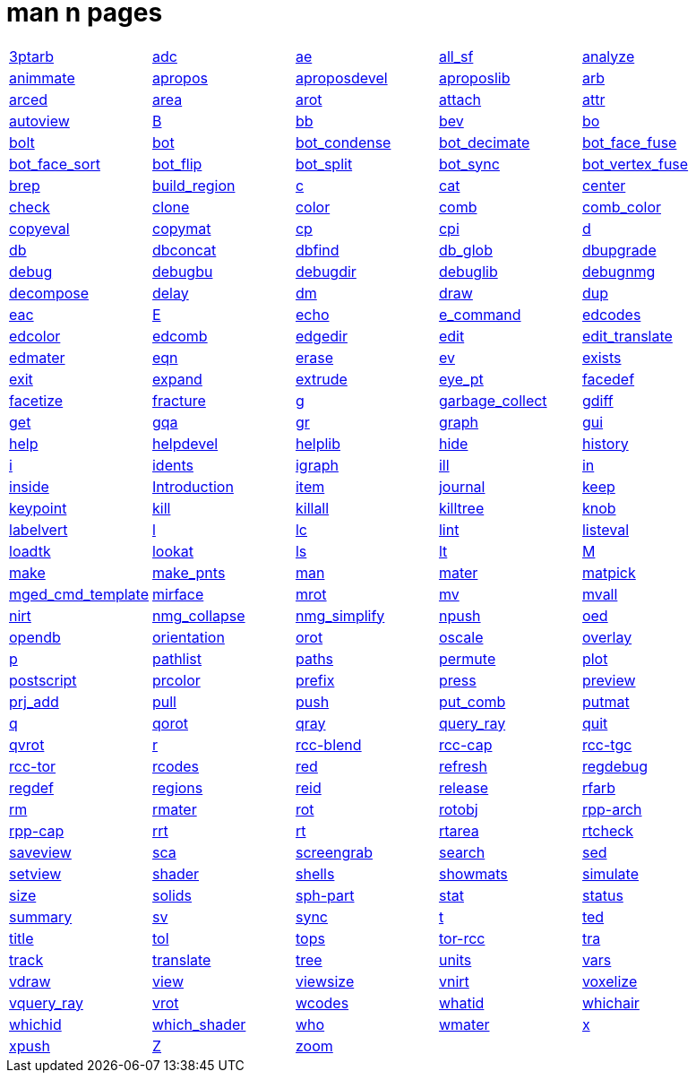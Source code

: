= man n pages

[cols="5*1"]
|===
| xref:man:n/3ptarb.adoc[3ptarb]
| xref:man:n/adc.adoc[adc]
| xref:man:n/ae.adoc[ae]
| xref:man:n/all_sf.adoc[all_sf]
| xref:man:n/analyze.adoc[analyze]

| xref:man:n/animmate.adoc[animmate]
| xref:man:n/apropos.adoc[apropos]
| xref:man:n/aproposdevel.adoc[aproposdevel]
| xref:man:n/aproposlib.adoc[aproposlib]
| xref:man:n/arb.adoc[arb]

| xref:man:n/arced.adoc[arced]
| xref:man:n/area.adoc[area]
| xref:man:n/arot.adoc[arot]
| xref:man:n/attach.adoc[attach]
| xref:man:n/attr.adoc[attr]

| xref:man:n/autoview.adoc[autoview]
| xref:man:n/B.adoc[B]
| xref:man:n/bb.adoc[bb]
| xref:man:n/bev.adoc[bev]
| xref:man:n/bo.adoc[bo]

| xref:man:n/bolt.adoc[bolt]
| xref:man:n/bot.adoc[bot]
| xref:man:n/bot_condense.adoc[bot_condense]
| xref:man:n/bot_decimate.adoc[bot_decimate]
| xref:man:n/bot_face_fuse.adoc[bot_face_fuse]

| xref:man:n/bot_face_sort.adoc[bot_face_sort]
| xref:man:n/bot_flip.adoc[bot_flip]
| xref:man:n/bot_split.adoc[bot_split]
| xref:man:n/bot_sync.adoc[bot_sync]
| xref:man:n/bot_vertex_fuse.adoc[bot_vertex_fuse]

| xref:man:n/brep.adoc[brep]
| xref:man:n/build_region.adoc[build_region]
| xref:man:n/c.adoc[c]
| xref:man:n/cat.adoc[cat]
| xref:man:n/center.adoc[center]

| xref:man:n/check.adoc[check]
| xref:man:n/clone.adoc[clone]
| xref:man:n/color.adoc[color]
| xref:man:n/comb.adoc[comb]
| xref:man:n/comb_color.adoc[comb_color]

| xref:man:n/copyeval.adoc[copyeval]
| xref:man:n/copymat.adoc[copymat]
| xref:man:n/cp.adoc[cp]
| xref:man:n/cpi.adoc[cpi]
| xref:man:n/d.adoc[d]

| xref:man:n/db.adoc[db]
| xref:man:n/dbconcat.adoc[dbconcat]
| xref:man:n/dbfind.adoc[dbfind]
| xref:man:n/db_glob.adoc[db_glob]
| xref:man:n/dbupgrade.adoc[dbupgrade]

| xref:man:n/debug.adoc[debug]
| xref:man:n/debugbu.adoc[debugbu]
| xref:man:n/debugdir.adoc[debugdir]
| xref:man:n/debuglib.adoc[debuglib]
| xref:man:n/debugnmg.adoc[debugnmg]

| xref:man:n/decompose.adoc[decompose]
| xref:man:n/delay.adoc[delay]
| xref:man:n/dm.adoc[dm]
| xref:man:n/draw.adoc[draw]
| xref:man:n/dup.adoc[dup]

| xref:man:n/eac.adoc[eac]
| xref:man:n/E.adoc[E]
| xref:man:n/echo.adoc[echo]
| xref:man:n/e_command.adoc[e_command]
| xref:man:n/edcodes.adoc[edcodes]

| xref:man:n/edcolor.adoc[edcolor]
| xref:man:n/edcomb.adoc[edcomb]
| xref:man:n/edgedir.adoc[edgedir]
| xref:man:n/edit.adoc[edit]
| xref:man:n/edit_translate.adoc[edit_translate]

| xref:man:n/edmater.adoc[edmater]
| xref:man:n/eqn.adoc[eqn]
| xref:man:n/erase.adoc[erase]
| xref:man:n/ev.adoc[ev]
| xref:man:n/exists.adoc[exists]

| xref:man:n/exit.adoc[exit]
| xref:man:n/expand.adoc[expand]
| xref:man:n/extrude.adoc[extrude]
| xref:man:n/eye_pt.adoc[eye_pt]
| xref:man:n/facedef.adoc[facedef]

| xref:man:n/facetize.adoc[facetize]
| xref:man:n/fracture.adoc[fracture]
| xref:man:n/g.adoc[g]
| xref:man:n/garbage_collect.adoc[garbage_collect]
| xref:man:n/gdiff.adoc[gdiff]

| xref:man:n/get.adoc[get]
| xref:man:n/gqa.adoc[gqa]
| xref:man:n/gr.adoc[gr]
| xref:man:n/graph.adoc[graph]
| xref:man:n/gui.adoc[gui]

| xref:man:n/help.adoc[help]
| xref:man:n/helpdevel.adoc[helpdevel]
| xref:man:n/helplib.adoc[helplib]
| xref:man:n/hide.adoc[hide]
| xref:man:n/history.adoc[history]

| xref:man:n/i.adoc[i]
| xref:man:n/idents.adoc[idents]
| xref:man:n/igraph.adoc[igraph]
| xref:man:n/ill.adoc[ill]
| xref:man:n/in.adoc[in]

| xref:man:n/inside.adoc[inside]
| xref:man:n/Introduction.adoc[Introduction]
| xref:man:n/item.adoc[item]
| xref:man:n/journal.adoc[journal]
| xref:man:n/keep.adoc[keep]

| xref:man:n/keypoint.adoc[keypoint]
| xref:man:n/kill.adoc[kill]
| xref:man:n/killall.adoc[killall]
| xref:man:n/killtree.adoc[killtree]
| xref:man:n/knob.adoc[knob]

| xref:man:n/labelvert.adoc[labelvert]
| xref:man:n/l.adoc[l]
| xref:man:n/lc.adoc[lc]
| xref:man:n/lint.adoc[lint]
| xref:man:n/listeval.adoc[listeval]

| xref:man:n/loadtk.adoc[loadtk]
| xref:man:n/lookat.adoc[lookat]
| xref:man:n/ls.adoc[ls]
| xref:man:n/lt.adoc[lt]
| xref:man:n/M.adoc[M]

| xref:man:n/make.adoc[make]
| xref:man:n/make_pnts.adoc[make_pnts]
| xref:man:n/man.adoc[man]
| xref:man:n/mater.adoc[mater]
| xref:man:n/matpick.adoc[matpick]

| xref:man:n/mged_cmd_template.adoc[mged_cmd_template]
| xref:man:n/mirface.adoc[mirface]
| xref:man:n/mrot.adoc[mrot]
| xref:man:n/mv.adoc[mv]
| xref:man:n/mvall.adoc[mvall]

| xref:man:n/nirt.adoc[nirt]
| xref:man:n/nmg_collapse.adoc[nmg_collapse]
| xref:man:n/nmg_simplify.adoc[nmg_simplify]
| xref:man:n/npush.adoc[npush]
| xref:man:n/oed.adoc[oed]

| xref:man:n/opendb.adoc[opendb]
| xref:man:n/orientation.adoc[orientation]
| xref:man:n/orot.adoc[orot]
| xref:man:n/oscale.adoc[oscale]
| xref:man:n/overlay.adoc[overlay]

| xref:man:n/p.adoc[p]
| xref:man:n/pathlist.adoc[pathlist]
| xref:man:n/paths.adoc[paths]
| xref:man:n/permute.adoc[permute]
| xref:man:n/plot.adoc[plot]

| xref:man:n/postscript.adoc[postscript]
| xref:man:n/prcolor.adoc[prcolor]
| xref:man:n/prefix.adoc[prefix]
| xref:man:n/press.adoc[press]
| xref:man:n/preview.adoc[preview]

| xref:man:n/prj_add.adoc[prj_add]
| xref:man:n/pull.adoc[pull]
| xref:man:n/push.adoc[push]
| xref:man:n/put_comb.adoc[put_comb]
| xref:man:n/putmat.adoc[putmat]

| xref:man:n/q.adoc[q]
| xref:man:n/qorot.adoc[qorot]
| xref:man:n/qray.adoc[qray]
| xref:man:n/query_ray.adoc[query_ray]
| xref:man:n/quit.adoc[quit]

| xref:man:n/qvrot.adoc[qvrot]
| xref:man:n/r.adoc[r]
| xref:man:n/rcc-blend.adoc[rcc-blend]
| xref:man:n/rcc-cap.adoc[rcc-cap]
| xref:man:n/rcc-tgc.adoc[rcc-tgc]

| xref:man:n/rcc-tor.adoc[rcc-tor]
| xref:man:n/rcodes.adoc[rcodes]
| xref:man:n/red.adoc[red]
| xref:man:n/refresh.adoc[refresh]
| xref:man:n/regdebug.adoc[regdebug]

| xref:man:n/regdef.adoc[regdef]
| xref:man:n/regions.adoc[regions]
| xref:man:n/reid.adoc[reid]
| xref:man:n/release.adoc[release]
| xref:man:n/rfarb.adoc[rfarb]

| xref:man:n/rm.adoc[rm]
| xref:man:n/rmater.adoc[rmater]
| xref:man:n/rot.adoc[rot]
| xref:man:n/rotobj.adoc[rotobj]
| xref:man:n/rpp-arch.adoc[rpp-arch]

| xref:man:n/rpp-cap.adoc[rpp-cap]
| xref:man:n/rrt.adoc[rrt]
| xref:man:n/rt.adoc[rt]
| xref:man:n/rtarea.adoc[rtarea]
| xref:man:n/rtcheck.adoc[rtcheck]

| xref:man:n/saveview.adoc[saveview]
| xref:man:n/sca.adoc[sca]
| xref:man:n/screengrab.adoc[screengrab]
| xref:man:n/search.adoc[search]
| xref:man:n/sed.adoc[sed]

| xref:man:n/setview.adoc[setview]
| xref:man:n/shader.adoc[shader]
| xref:man:n/shells.adoc[shells]
| xref:man:n/showmats.adoc[showmats]
| xref:man:n/simulate.adoc[simulate]

| xref:man:n/size.adoc[size]
| xref:man:n/solids.adoc[solids]
| xref:man:n/sph-part.adoc[sph-part]
| xref:man:n/stat.adoc[stat]
| xref:man:n/status.adoc[status]

| xref:man:n/summary.adoc[summary]
| xref:man:n/sv.adoc[sv]
| xref:man:n/sync.adoc[sync]
| xref:man:n/t.adoc[t]
| xref:man:n/ted.adoc[ted]

| xref:man:n/title.adoc[title]
| xref:man:n/tol.adoc[tol]
| xref:man:n/tops.adoc[tops]
| xref:man:n/tor-rcc.adoc[tor-rcc]
| xref:man:n/tra.adoc[tra]

| xref:man:n/track.adoc[track]
| xref:man:n/translate.adoc[translate]
| xref:man:n/tree.adoc[tree]
| xref:man:n/units.adoc[units]
| xref:man:n/vars.adoc[vars]

| xref:man:n/vdraw.adoc[vdraw]
| xref:man:n/view.adoc[view]
| xref:man:n/viewsize.adoc[viewsize]
| xref:man:n/vnirt.adoc[vnirt]
| xref:man:n/voxelize.adoc[voxelize]

| xref:man:n/vquery_ray.adoc[vquery_ray]
| xref:man:n/vrot.adoc[vrot]
| xref:man:n/wcodes.adoc[wcodes]
| xref:man:n/whatid.adoc[whatid]
| xref:man:n/whichair.adoc[whichair]

| xref:man:n/whichid.adoc[whichid]
| xref:man:n/which_shader.adoc[which_shader]
| xref:man:n/who.adoc[who]
| xref:man:n/wmater.adoc[wmater]
| xref:man:n/x.adoc[x]

| xref:man:n/xpush.adoc[xpush]
| xref:man:n/Z.adoc[Z]
| xref:man:n/zoom.adoc[zoom]
|
| 
|===